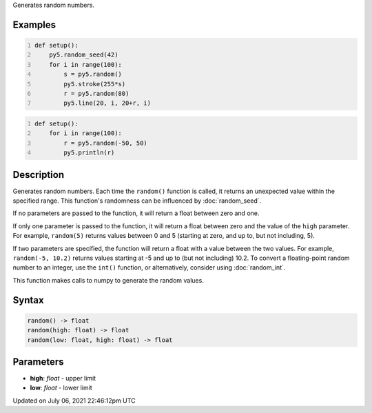 .. title: random()
.. slug: random
.. date: 2021-07-06 22:46:12 UTC+00:00
.. tags:
.. category:
.. link:
.. description: py5 random() documentation
.. type: text

Generates random numbers.

Examples
========

.. raw:: html

    <div class="example-table">

.. raw:: html

    <div class="example-row"><div class="example-cell-image">

.. image:: /images/reference/Sketch_random_0.png
    :alt: example picture for random()

.. raw:: html

    </div><div class="example-cell-code">

.. code:: python
    :number-lines:

    def setup():
        py5.random_seed(42)
        for i in range(100):
            s = py5.random()
            py5.stroke(255*s)
            r = py5.random(80)
            py5.line(20, i, 20+r, i)

.. raw:: html

    </div></div>

.. raw:: html

    <div class="example-row"><div class="example-cell-image">

.. raw:: html

    </div><div class="example-cell-code">

.. code:: python
    :number-lines:

    def setup():
        for i in range(100):
            r = py5.random(-50, 50)
            py5.println(r)

.. raw:: html

    </div></div>

.. raw:: html

    </div>

Description
===========

Generates random numbers. Each time the ``random()`` function is called, it returns an unexpected value within the specified range. This function's randomness can be influenced by :doc:`random_seed`.

If no parameters are passed to the function, it will return a float between zero and one.

If only one parameter is passed to the function, it will return a float between zero and the value of the ``high`` parameter. For example, ``random(5)`` returns values between 0 and 5 (starting at zero, and up to, but not including, 5).

If two parameters are specified, the function will return a float with a value between the two values. For example, ``random(-5, 10.2)`` returns values starting at -5 and up to (but not including) 10.2. To convert a floating-point random number to an integer, use the ``int()`` function, or alternatively, consider using :doc:`random_int`.

This function makes calls to numpy to generate the random values.

Syntax
======

.. code:: python

    random() -> float
    random(high: float) -> float
    random(low: float, high: float) -> float

Parameters
==========

* **high**: `float` - upper limit
* **low**: `float` - lower limit


Updated on July 06, 2021 22:46:12pm UTC

